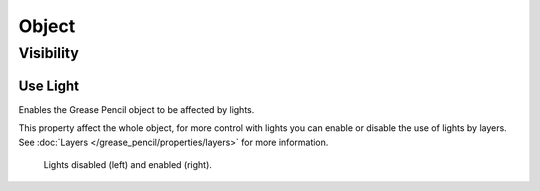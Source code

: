 
******
Object
******

.. _grease_pencil-object-visibility:

Visibility
==========

.. reference::

   :Panel:     :menuselection:`Object Properties --> Visibility`

.. seealso::

   There are several other :doc:`general visibility </scene_layout/object/properties/visibility>` properties.


Use Light
---------

Enables the Grease Pencil object to be affected by lights.

This property affect the whole object, for more control with lights you can enable or disable
the use of lights by layers. See :doc:`Layers </grease_pencil/properties/layers>` for more information.

.. figure:: /images/grease-pencil_object_use-light.png

   Lights disabled (left) and enabled (right).

